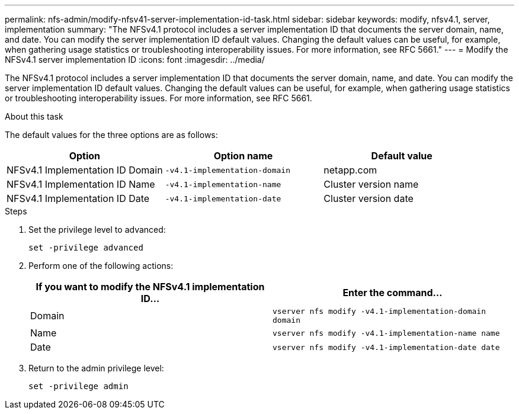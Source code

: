 ---
permalink: nfs-admin/modify-nfsv41-server-implementation-id-task.html
sidebar: sidebar
keywords: modify, nfsv4.1, server, implementation
summary: "The NFSv4.1 protocol includes a server implementation ID that documents the server domain, name, and date. You can modify the server implementation ID default values. Changing the default values can be useful, for example, when gathering usage statistics or troubleshooting interoperability issues. For more information, see RFC 5661."
---
= Modify the NFSv4.1 server implementation ID
:icons: font
:imagesdir: ../media/

[.lead]
The NFSv4.1 protocol includes a server implementation ID that documents the server domain, name, and date. You can modify the server implementation ID default values. Changing the default values can be useful, for example, when gathering usage statistics or troubleshooting interoperability issues. For more information, see RFC 5661.

.About this task

The default values for the three options are as follows:
[cols="3*",options="header"]
|===
| Option| Option name| Default value
a|
NFSv4.1 Implementation ID Domain
a|
`-v4.1-implementation-domain`
a|
netapp.com
a|
NFSv4.1 Implementation ID Name
a|
`-v4.1-implementation-name`
a|
Cluster version name
a|
NFSv4.1 Implementation ID Date
a|
`-v4.1-implementation-date`
a|
Cluster version date
|===

.Steps

. Set the privilege level to advanced:
+
`set -privilege advanced`
. Perform one of the following actions:
+
[cols="2*",options="header"]
|===
| If you want to modify the NFSv4.1 implementation ID...| Enter the command...
a|
Domain
a|
`vserver nfs modify -v4.1-implementation-domain domain`
a|
Name
a|
`vserver nfs modify -v4.1-implementation-name name`
a|
Date
a|
`vserver nfs modify -v4.1-implementation-date date`
|===

. Return to the admin privilege level:
+
`set -privilege admin`
